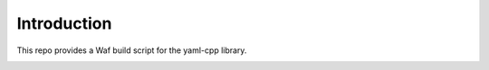 Introduction
============

This repo provides a Waf build script for the yaml-cpp library.

.. image:: http://buildbot.steinwurf.dk/svgstatus?project=yaml-cpp
    :target: http://buildbot.steinwurf.dk/stats?projects=yaml-cpp
